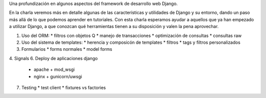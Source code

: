 Una profundización en algunos aspectos del framework de desarrollo web Django.

En la charla veremos más en detalle algunas de las características y utilidades
de Django y su entorno, dando un paso más allá de lo que podemos aprender en
tutoriales. Con esta charla esperamos ayudar a aquellos que ya han empezado a
utilizar Django, a que conozcan qué herramientas tienen a su disposición y
valen la pena aprovechar.

1. Uso del ORM:
   * filtros con objetos Q
   * manejo de transacciones
   * optimización de consultas
   * consultas raw
2. Uso del sistema de templates:
   * herencia y composicón de templates
   * filtros
   * tags y filtros personalizados
3. Formularios
   * forms normales
   * model forms
4. Signals
6. Deploy de aplicaciones django
   * apache + mod_wsgi
   * nginx + gunicorn/uwsgi
7. Testing
   * test client
   * fixtures vs factories
